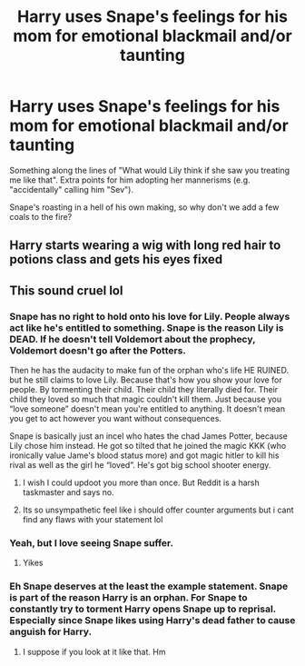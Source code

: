 #+TITLE: Harry uses Snape's feelings for his mom for emotional blackmail and/or taunting

* Harry uses Snape's feelings for his mom for emotional blackmail and/or taunting
:PROPERTIES:
:Author: SugondeseAmbassador
:Score: 14
:DateUnix: 1619434240.0
:DateShort: 2021-Apr-26
:FlairText: Request/Prompt
:END:
Something along the lines of "What would Lily think if she saw you treating me like that". Extra points for him adopting her mannerisms (e.g. "accidentally" calling him "Sev").

Snape's roasting in a hell of his own making, so why don't we add a few coals to the fire?


** Harry starts wearing a wig with long red hair to potions class and gets his eyes fixed
:PROPERTIES:
:Author: charls-lamen
:Score: 3
:DateUnix: 1620264615.0
:DateShort: 2021-May-06
:END:


** This sound cruel lol
:PROPERTIES:
:Author: Psychological_Beat17
:Score: 5
:DateUnix: 1619447033.0
:DateShort: 2021-Apr-26
:END:

*** Snape has no right to hold onto his love for Lily. People always act like he's entitled to something. Snape is the reason Lily is DEAD. If he doesn't tell Voldemort about the prophecy, Voldemort doesn't go after the Potters.

Then he has the audacity to make fun of the orphan who's life HE RUINED. but he still claims to love Lily. Because that's how you show your love for people. By tormenting their child. Their child they literally died for. Their child they loved so much that magic couldn't kill them. Just because you “love someone” doesn't mean you're entitled to anything. It doesn't mean you get to act however you want without consequences.

Snape is basically just an incel who hates the chad James Potter, because Lily chose him instead. He got so tilted that he joined the magic KKK (who ironically value Jame's blood status more) and got magic hitler to kill his rival as well as the girl he “loved”. He's got big school shooter energy.
:PROPERTIES:
:Author: Drbored117
:Score: 24
:DateUnix: 1619468871.0
:DateShort: 2021-Apr-27
:END:

**** I wish I could updoot you more than once. But Reddit is a harsh taskmaster and says no.
:PROPERTIES:
:Author: 4sleeveraincoat
:Score: 5
:DateUnix: 1619491984.0
:DateShort: 2021-Apr-27
:END:


**** Its so unsympathetic feel like i should offer counter arguments but i cant find any flaws with your statement lol
:PROPERTIES:
:Author: charls-lamen
:Score: 3
:DateUnix: 1620264730.0
:DateShort: 2021-May-06
:END:


*** Yeah, but I love seeing Snape suffer.
:PROPERTIES:
:Author: SugondeseAmbassador
:Score: 14
:DateUnix: 1619448219.0
:DateShort: 2021-Apr-26
:END:

**** Yikes
:PROPERTIES:
:Author: Psychological_Beat17
:Score: -3
:DateUnix: 1619449049.0
:DateShort: 2021-Apr-26
:END:


*** Eh Snape deserves at the least the example statement. Snape is part of the reason Harry is an orphan. For Snape to constantly try to torment Harry opens Snape up to reprisal. Especially since Snape likes using Harry's dead father to cause anguish for Harry.
:PROPERTIES:
:Author: tribblite
:Score: 13
:DateUnix: 1619451948.0
:DateShort: 2021-Apr-26
:END:

**** I suppose if you look at it like that. Hm
:PROPERTIES:
:Author: Psychological_Beat17
:Score: 2
:DateUnix: 1619453012.0
:DateShort: 2021-Apr-26
:END:

